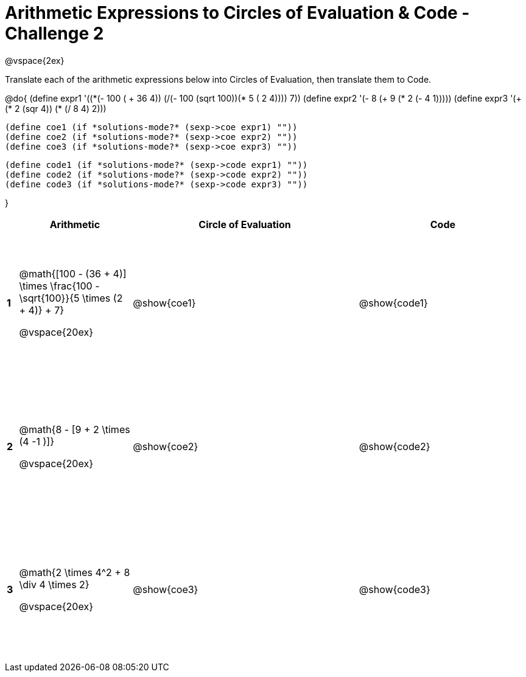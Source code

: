 = Arithmetic Expressions to Circles of Evaluation & Code - Challenge 2

++++
<style>
  td {height: 175pt;}
</style>
++++

@vspace{2ex}

Translate each of the arithmetic expressions below into Circles of Evaluation, then translate them to Code.

@do{
  (define expr1 '(+(*(- 100 ( + 36 4)) (/(- 100 (sqrt 100))(* 5 (+ 2 4)))) 7))
  (define expr2 '(- 8 (+ 9 (* 2 (- 4 1)))))
  (define expr3 '(+ (* 2 (sqr 4)) (* (/ 8 4) 2)))

  (define coe1 (if *solutions-mode?* (sexp->coe expr1) ""))
  (define coe2 (if *solutions-mode?* (sexp->coe expr2) ""))
  (define coe3 (if *solutions-mode?* (sexp->coe expr3) ""))

  (define code1 (if *solutions-mode?* (sexp->code expr1) ""))
  (define code2 (if *solutions-mode?* (sexp->code expr2) ""))
  (define code3 (if *solutions-mode?* (sexp->code expr3) ""))

}

[cols=".^1a,^10a,^20a,^15a",options="header",stripes="none"]
|===
|
| Arithmetic
| Circle of Evaluation
| Code

|*1*
| @math{[100 - (36 + 4)] \times \frac{100 - \sqrt{100}}{5 \times (2 + 4)} + 7}

@vspace{20ex}
| @show{coe1}
| @show{code1}

|*2*
| @math{8 - [9 + 2 \times (4 -1 )]}

@vspace{20ex}
| @show{coe2}
| @show{code2}

|*3*
| @math{2 \times 4^2 + 8 \div 4 \times 2}

@vspace{20ex}
| @show{coe3}
| @show{code3}

|===
